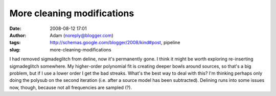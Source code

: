 More cleaning modifications
###########################
:date: 2008-08-12 17:01
:author: Adam (noreply@blogger.com)
:tags: http://schemas.google.com/blogger/2008/kind#post, pipeline
:slug: more-cleaning-modifications

I had removed sigmadeglitch from deline, now it's permanently gone. I
think it might be worth exploring re-inserting sigmadeglitch somewhere.
My higher-order polynomial fit is creating deeper bowls around sources,
so that's a big problem, but if I use a lower order I get the bad
streaks. What's the best way to deal with this? I'm thinking perhaps
only doing the polysub on the second iteration (i.e. after a source
model has been subtracted).
Delining runs into some issues now, though, because not all frequencies
are sampled (?).
